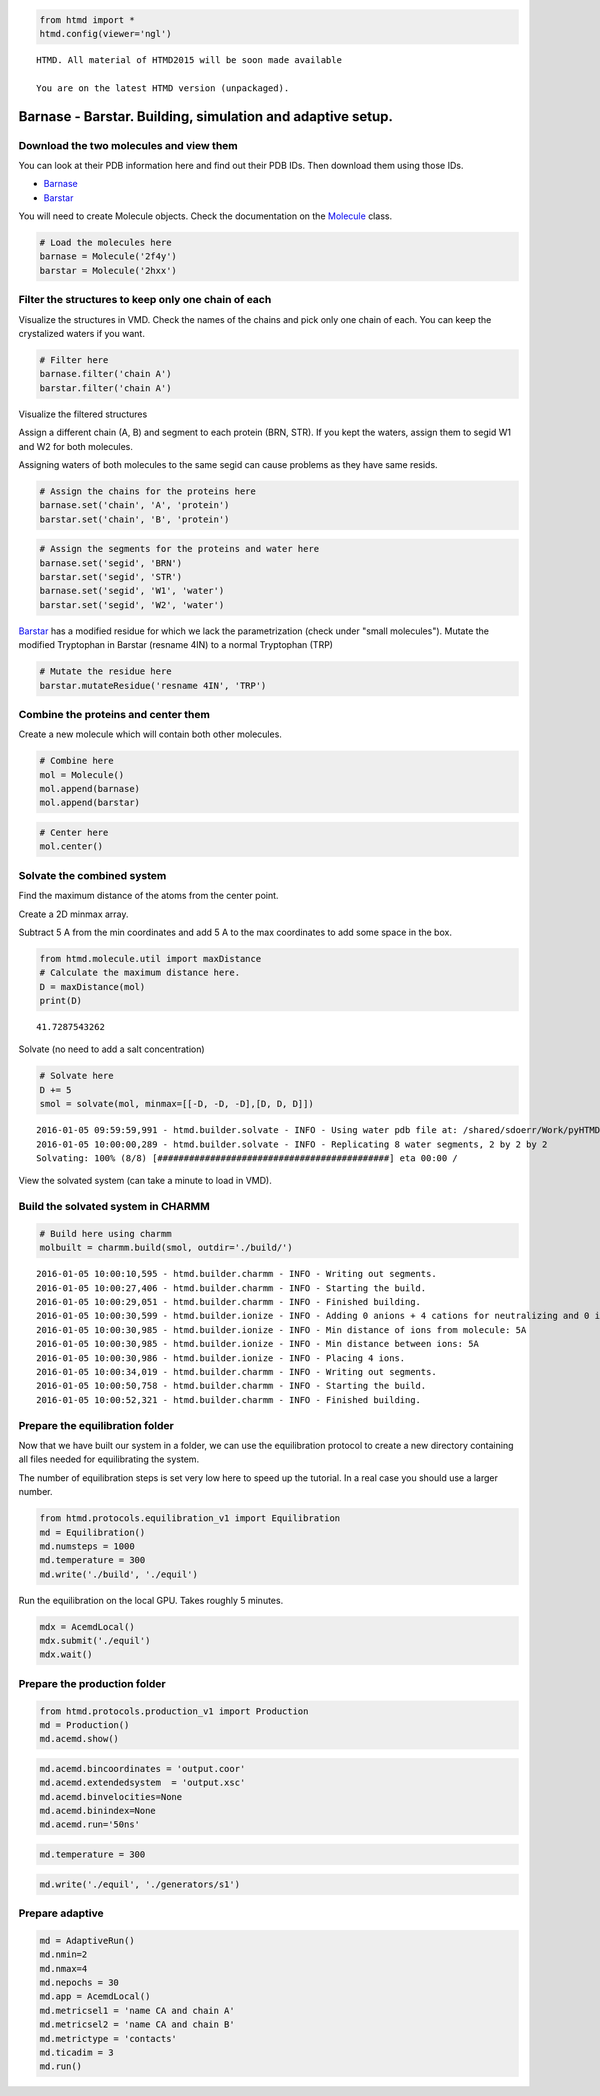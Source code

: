 
.. code:: python

    from htmd import *
    htmd.config(viewer='ngl')


.. parsed-literal::

    HTMD. All material of HTMD2015 will be soon made available
    
    You are on the latest HTMD version (unpackaged).


Barnase - Barstar. Building, simulation and adaptive setup.
===========================================================

.. figure:: http://pub.htmd.org/73hboiwia98hdj209jq0/barnasebarstar.png
   :align: center
   :alt: 

Download the two molecules and view them
~~~~~~~~~~~~~~~~~~~~~~~~~~~~~~~~~~~~~~~~

You can look at their PDB information here and find out their PDB IDs.
Then download them using those IDs.

-  `Barnase <http://www.rcsb.org/pdb/explore.do?structureId=2f4y>`_
-  `Barstar <http://www.rcsb.org/pdb/explore/explore.do?structureId=2hxx>`_

You will need to create Molecule objects. Check the documentation on the
`Molecule <https://www.htmd.org/docs/htmd.molecule.molecule.html>`_
class.

.. code:: python

    # Load the molecules here
    barnase = Molecule('2f4y')
    barstar = Molecule('2hxx')

Filter the structures to keep only one chain of each
~~~~~~~~~~~~~~~~~~~~~~~~~~~~~~~~~~~~~~~~~~~~~~~~~~~~

Visualize the structures in VMD. Check the names of the chains and pick
only one chain of each. You can keep the crystalized waters if you want.

.. code:: python

    # Filter here
    barnase.filter('chain A')
    barstar.filter('chain A')

Visualize the filtered structures

Assign a different chain (A, B) and segment to each protein (BRN, STR).
If you kept the waters, assign them to segid W1 and W2 for both
molecules.

Assigning waters of both molecules to the same segid can cause problems
as they have same resids.

.. code:: python

    # Assign the chains for the proteins here
    barnase.set('chain', 'A', 'protein')
    barstar.set('chain', 'B', 'protein')

.. code:: python

    # Assign the segments for the proteins and water here
    barnase.set('segid', 'BRN')
    barstar.set('segid', 'STR')
    barnase.set('segid', 'W1', 'water')
    barstar.set('segid', 'W2', 'water')

`Barstar <http://www.rcsb.org/pdb/explore/explore.do?structureId=2hxx>`_
has a modified residue for which we lack the parametrization (check
under "small molecules"). Mutate the modified Tryptophan in Barstar
(resname 4IN) to a normal Tryptophan (TRP)

.. code:: python

    # Mutate the residue here
    barstar.mutateResidue('resname 4IN', 'TRP')

Combine the proteins and center them
~~~~~~~~~~~~~~~~~~~~~~~~~~~~~~~~~~~~

Create a new molecule which will contain both other molecules.

.. code:: python

    # Combine here
    mol = Molecule()
    mol.append(barnase)
    mol.append(barstar)

.. code:: python

    # Center here
    mol.center()

Solvate the combined system
~~~~~~~~~~~~~~~~~~~~~~~~~~~

Find the maximum distance of the atoms from the center point.

Create a 2D minmax array.

Subtract 5 A from the min coordinates and add 5 A to the max coordinates
to add some space in the box.

.. code:: python

    from htmd.molecule.util import maxDistance
    # Calculate the maximum distance here.
    D = maxDistance(mol)
    print(D)


.. parsed-literal::

    41.7287543262


Solvate (no need to add a salt concentration)

.. code:: python

    # Solvate here
    D += 5
    smol = solvate(mol, minmax=[[-D, -D, -D],[D, D, D]])


.. parsed-literal::

    2016-01-05 09:59:59,991 - htmd.builder.solvate - INFO - Using water pdb file at: /shared/sdoerr/Work/pyHTMD/htmd/builder/wat.pdb
    2016-01-05 10:00:00,289 - htmd.builder.solvate - INFO - Replicating 8 water segments, 2 by 2 by 2
    Solvating: 100% (8/8) [############################################] eta 00:00 /


View the solvated system (can take a minute to load in VMD).

Build the solvated system in CHARMM
~~~~~~~~~~~~~~~~~~~~~~~~~~~~~~~~~~~

.. code:: python

    # Build here using charmm
    molbuilt = charmm.build(smol, outdir='./build/')


.. parsed-literal::

    2016-01-05 10:00:10,595 - htmd.builder.charmm - INFO - Writing out segments.
    2016-01-05 10:00:27,406 - htmd.builder.charmm - INFO - Starting the build.
    2016-01-05 10:00:29,051 - htmd.builder.charmm - INFO - Finished building.
    2016-01-05 10:00:30,599 - htmd.builder.ionize - INFO - Adding 0 anions + 4 cations for neutralizing and 0 ions for the given salt concentration.
    2016-01-05 10:00:30,985 - htmd.builder.ionize - INFO - Min distance of ions from molecule: 5A
    2016-01-05 10:00:30,985 - htmd.builder.ionize - INFO - Min distance between ions: 5A
    2016-01-05 10:00:30,986 - htmd.builder.ionize - INFO - Placing 4 ions.
    2016-01-05 10:00:34,019 - htmd.builder.charmm - INFO - Writing out segments.
    2016-01-05 10:00:50,758 - htmd.builder.charmm - INFO - Starting the build.
    2016-01-05 10:00:52,321 - htmd.builder.charmm - INFO - Finished building.


Prepare the equilibration folder
~~~~~~~~~~~~~~~~~~~~~~~~~~~~~~~~

Now that we have built our system in a folder, we can use the
equilibration protocol to create a new directory containing all files
needed for equilibrating the system.

The number of equilibration steps is set very low here to speed up the
tutorial. In a real case you should use a larger number.

.. code:: python

    from htmd.protocols.equilibration_v1 import Equilibration
    md = Equilibration()
    md.numsteps = 1000
    md.temperature = 300
    md.write('./build', './equil')

Run the equilibration on the local GPU. Takes roughly 5 minutes.

.. code:: python

    mdx = AcemdLocal()
    mdx.submit('./equil')
    mdx.wait()

Prepare the production folder
~~~~~~~~~~~~~~~~~~~~~~~~~~~~~

.. code:: python

    from htmd.protocols.production_v1 import Production
    md = Production()
    md.acemd.show()

.. code:: python

    md.acemd.bincoordinates = 'output.coor'
    md.acemd.extendedsystem  = 'output.xsc'
    md.acemd.binvelocities=None
    md.acemd.binindex=None
    md.acemd.run='50ns'

.. code:: python

    md.temperature = 300

.. code:: python

    md.write('./equil', './generators/s1')

Prepare adaptive
~~~~~~~~~~~~~~~~

.. code:: python

    md = AdaptiveRun()
    md.nmin=2
    md.nmax=4
    md.nepochs = 30
    md.app = AcemdLocal()
    md.metricsel1 = 'name CA and chain A'
    md.metricsel2 = 'name CA and chain B'
    md.metrictype = 'contacts'
    md.ticadim = 3
    md.run()
